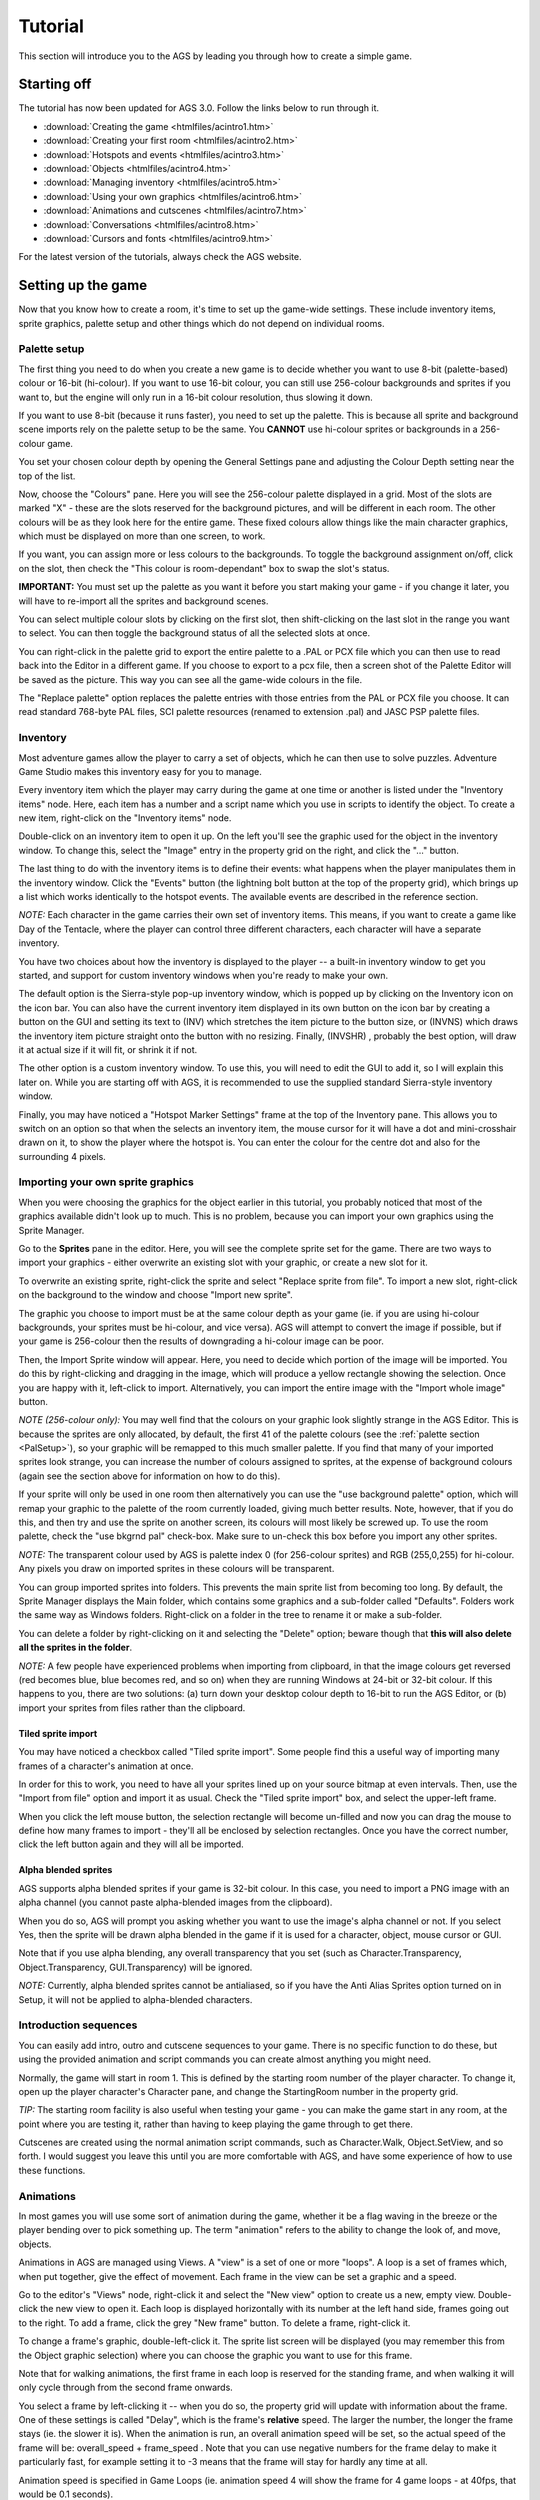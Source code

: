Tutorial
########

This section will introduce you to the AGS by leading you through how to
create a simple game.


.. _StartingOff:

Starting off
============

The tutorial has now been updated for AGS 3.0. Follow the links below
to run through it.


* :download:`Creating the game <htmlfiles/acintro1.htm>`
* :download:`Creating your first room <htmlfiles/acintro2.htm>`
* :download:`Hotspots and events <htmlfiles/acintro3.htm>`
* :download:`Objects <htmlfiles/acintro4.htm>`
* :download:`Managing inventory <htmlfiles/acintro5.htm>`
* :download:`Using your own graphics <htmlfiles/acintro6.htm>`
* :download:`Animations and cutscenes <htmlfiles/acintro7.htm>`
* :download:`Conversations <htmlfiles/acintro8.htm>`
* :download:`Cursors and fonts <htmlfiles/acintro9.htm>`


For the latest version of the tutorials, always check the AGS website.


.. _Settingupthegame:

Setting up the game
===================

Now that you know how to create a room, it's time to set up the game-wide
settings. These include inventory items, sprite graphics, palette setup
and other things which do not depend on individual rooms.


.. _PalSetup:

Palette setup
-------------

The first thing you need to do when you create a new game is to decide whether
you want to use 8-bit (palette-based) colour or 16-bit (hi-colour).
If you want to use 16-bit colour, you can still use 256-colour backgrounds and
sprites if you want to, but the engine will only run in a 16-bit colour
resolution, thus slowing it down.

If you want to use 8-bit (because it runs faster), you need to set up the
palette. This is because all sprite and background scene imports rely on the
palette setup to be the same. You **CANNOT** use hi-colour sprites or backgrounds
in a 256-colour game.

You set your chosen colour depth by opening the General Settings pane and
adjusting the Colour Depth setting near the top of the list.

Now, choose the "Colours" pane. Here you will see the 256-colour
palette displayed in a grid. Most of the slots are marked "X" - these are the
slots reserved for the background pictures, and will be different in each
room. The other colours will be as they look here for the entire game. These
fixed colours allow things like the main character graphics, which must be
displayed on more than one screen, to work.

If you want, you can assign more or less colours to the backgrounds. To toggle
the background assignment on/off, click on the slot, then check the
"This colour is room-dependant" box to swap the slot's status.

**IMPORTANT:** You must set up the palette as you want it before you start
making your game - if you change it later, you will have to re-import all the
sprites and background scenes.

You can select multiple colour slots by clicking on the first slot, then
shift-clicking on the last slot in the range you want to select. You can then
toggle the background status of all the selected slots at once.

You can right-click in the palette grid to export the entire palette to
a .PAL or PCX file which you can then use to read back into the Editor in
a different game.
If you choose to export to a pcx file, then a screen shot of the Palette Editor will
be saved as the picture. This way you can see all the game-wide colours in
the file.

The "Replace palette" option replaces the palette entries with those
entries from the PAL or PCX file you choose. It can read standard 768-byte
PAL files, SCI palette resources (renamed to extension .pal) and JASC PSP
palette files.

Inventory
---------

Most adventure games allow the player to carry a set of objects, which he can
then use to solve puzzles. Adventure Game Studio makes this inventory easy
for you to manage.

Every inventory item which the player may carry during the game at one time
or another is listed under the "Inventory items" node. Here, each item
has a number and a script name which you use in scripts to identify the object.
To create a new item, right-click on the "Inventory items" node.

Double-click on an inventory item to open it up. On the
left you'll see the graphic used for the object in the inventory window. To change
this, select the "Image" entry in the property grid on the right, and click the "..."
button.

The last thing to do with the inventory items is to define their events:
what happens when the player manipulates them in the inventory window. Click
the "Events" button (the lightning bolt button at the top of the property grid),
which brings up a list which works identically to the hotspot events.
The available events are described in the reference section.

*NOTE:* Each character in the game carries their own set of inventory items.
This means, if you want to create a game like Day of the Tentacle, where the
player can control three different characters, each character will have a
separate inventory.

You have two choices about how the inventory is displayed to the player -- a
built-in inventory window to get you started, and support for custom inventory
windows when you're ready to make your own.

The default option is the Sierra-style pop-up inventory window, which is
popped up by clicking on the Inventory icon on the icon bar. You can also have
the current inventory item displayed in its own button on the icon bar by creating
a button on the GUI and setting its text to  (INV)  which stretches the item
picture to the button size, or  (INVNS)  which draws the inventory item
picture straight onto the button with no resizing. Finally, (INVSHR) , probably
the best option, will draw it at actual size if it will fit, or shrink it if not.

The other option is a custom inventory window. To use this, you
will need to edit the GUI to add it, so I will explain this later on.
While you are starting off with AGS, it is recommended to use the supplied
standard Sierra-style inventory window.

Finally, you may have noticed a "Hotspot Marker Settings" frame at the top of the
Inventory pane. This allows you to switch on an option so that when the
selects an inventory item, the mouse cursor for it will have a dot and mini-crosshair
drawn on it, to show the player where the hotspot is.
You can enter the colour for the centre dot and also for the surrounding 4 pixels.


.. index::
   Alpha blended sprites

Importing your own sprite graphics
----------------------------------

When you were choosing the graphics for the object earlier in this tutorial,
you probably noticed that most of the graphics available didn't look up to
much. This is no problem, because you can import your own graphics using
the Sprite Manager.

Go to the **Sprites** pane in the editor. Here, you will see
the complete sprite set for the game. There are two ways to import your
graphics - either overwrite an existing slot with your graphic, or
create a new slot for it.

To overwrite an existing sprite, right-click the sprite and select "Replace sprite
from file". To import a new slot, right-click on the background to the window
and choose "Import new sprite".

The graphic you choose to import must be at the same colour depth as your game
(ie. if you are using hi-colour backgrounds, your sprites must be hi-colour,
and vice versa). AGS will attempt to convert the image if possible, but if
your game is 256-colour then the results of downgrading a hi-colour image
can be poor.

Then, the Import Sprite window will appear. Here, you need to decide which portion
of the image will be imported. You do this by right-clicking and dragging in the
image, which will produce a yellow rectangle showing the selection. Once you are
happy with it, left-click to import.
Alternatively, you can import the entire image with the "Import whole image" button.

*NOTE (256-colour only):*
You may well find that the colours on your graphic look slightly strange in
the AGS Editor. This is because the sprites are only allocated, by default,
the first 41 of the palette colours (see the :ref:`palette section <PalSetup>`), so
your graphic will be remapped to this much smaller palette. If you find that
many of your imported sprites look strange, you can increase the number of
colours assigned to sprites, at the expense of background colours (again see
the section above for information on how to do this).

If your sprite will only be used in one room then alternatively you can
use the "use background palette" option, which will remap your graphic to
the palette of the room currently loaded, giving much better results. Note,
however, that if you do this, and then try and use the sprite on another
screen, its colours will most likely be screwed up. To use the room palette,
check the "use bkgrnd pal" check-box. Make sure to un-check this box before
you import any other sprites.

*NOTE:* The transparent colour used by AGS is palette index 0 (for 256-colour
sprites) and RGB (255,0,255) for hi-colour. Any pixels you draw on imported
sprites in these colours will be transparent.

You can group imported sprites into folders. This prevents the main sprite
list from becoming too long. By default, the Sprite Manager displays the
Main folder, which contains some graphics and a sub-folder called "Defaults".
Folders work the same way as Windows folders. Right-click on a folder in the
tree to rename it or make a sub-folder.

You can delete a folder by right-clicking on it and selecting the "Delete"
option; beware though that **this will also delete all the sprites in the folder**.

*NOTE:* A few people have experienced problems when importing from clipboard,
in that the image colours get reversed (red becomes blue, blue becomes red, and so on)
when they are running Windows at 24-bit or 32-bit colour. If this happens to you, there
are two solutions: (a) turn down your desktop colour depth to 16-bit to run the AGS Editor,
or (b) import your sprites from files rather than the clipboard.

Tiled sprite import
...................

You may have noticed a checkbox called "Tiled sprite import". Some people find
this a useful way of importing many frames of a character's animation at once.

In order for this to work, you need to have all your sprites lined up on your
source bitmap at even intervals. Then, use the "Import from file" option and import it
as usual. Check the "Tiled sprite import" box, and select the upper-left frame.

When you click the left mouse button, the selection rectangle will become un-filled
and now you can drag the mouse to define how many frames to import - they'll all
be enclosed by selection rectangles. Once you have the correct number, click the left
button again and they will all be imported.

Alpha blended sprites
.....................

AGS supports alpha blended sprites if your game is 32-bit colour. In this case, you
need to import a PNG image with an alpha channel (you cannot paste alpha-blended
images from the clipboard).

When you do so, AGS will prompt you asking whether you want to use the image's alpha
channel or not. If you select Yes, then the sprite will be drawn alpha blended in
the game if it is used for a character, object, mouse cursor or GUI.

Note that if you use alpha blending, any overall transparency that you set (such
as Character.Transparency, Object.Transparency, GUI.Transparency) will be ignored.

*NOTE:* Currently, alpha blended sprites cannot be antialiased, so if you have
the Anti Alias Sprites option turned on in Setup, it will not be applied to alpha-blended
characters.


.. index::
   Cutscenes

Introduction sequences
----------------------

You can easily add intro, outro and cutscene sequences to your game. There
is no specific function to do these, but using the provided animation and
script commands you can create almost anything you might need.

Normally, the game will start in room 1. This is defined by the starting room
number of the player character. To change it, open up the player character's
Character pane, and change the StartingRoom number in the property grid.

*TIP:* The starting room facility is also useful when testing your game - you
can make the game start in any room, at the point where you are testing it,
rather than having to keep playing the game through to get there.

Cutscenes are created using the normal animation script commands, such as
Character.Walk, Object.SetView, and so forth. I would suggest you leave this
until you are more comfortable with AGS, and have some experience of how
to use these functions.


.. _Views:

.. index::
   Views

Animations
----------

In most games you will use some sort of animation during the game, whether
it be a flag waving in the breeze or the player bending over to pick something
up. The term "animation" refers to the ability to change the look of, and
move, objects.

Animations in AGS are managed using Views. A "view" is a set of one or more
"loops". A loop is a set of frames which, when put together, give the effect
of movement. Each frame in the view can be set a graphic and a speed.

Go to the editor's "Views" node, right-click it and select the "New view"
option to create us a new, empty view. Double-click the new view to open it.
Each loop is displayed horizontally with its number at the left hand side,
frames going out to the right. To add a frame, click the grey "New frame"
button. To delete a frame, right-click it.

To change a frame's graphic, double-left-click it. The sprite list screen
will be displayed (you may remember this from the Object graphic selection)
where you can choose the graphic you want to use for this frame.

Note that for walking animations, the first frame in each loop is reserved for
the standing frame, and when walking it will only cycle through from the second
frame onwards.

You select a frame by left-clicking it -- when you do so, the property grid
will update with information about the frame. One of these settings is
called "Delay", which is the frame's **relative** speed. The larger the number,
the longer the frame stays (ie. the slower it is). When the animation is run,
an overall animation speed will be set, so the actual speed of the frame
will be:  overall_speed + frame_speed  . Note that you can use negative
numbers for the frame delay to make it particularly fast, for example setting
it to -3 means that the frame will stay for hardly any time at all.

Animation speed is specified in Game Loops (ie. animation speed 4 will show the
frame for 4 game loops - at 40fps, that would be 0.1 seconds).

The "Sound" property allows you to enter a sound number that will be played
when this frame becomes visible on the screen.
This is especially useful for footstep sounds.

You run an animation by using the script animation commands, which will
be explained in detail later. Briefly, to animate an object, you first
of all need to set the object's view to the correct view number (use
the Object.SetView script command), and then use the Object.Animate
script command to actually start the animation.


.. index::
   Idle animations

Characters
----------

A character is similar to an object, except that it can change rooms,
maintain its own inventory, and take part in conversations (more on
these later). It can also have its own custom animation speed and movement
speed.

Go to the "Characters" node in the main tree. You will see under it a
list of all the characters in the game.
To create a new character, right-click the "Characters" node and
choose the "New character" option.

You will see that there are a lot of options which you can set for each
character. The most immediately obvious one is the "Make this the player character"
button, which allows you to change which character the player will control
at the start of the game.
When the game starts, the first room loaded will be this character's
starting room.

The rest of the options are hidden away in the property grid on the right. Some
of them are described below:

The "UseRoomAreaScaling" option allows you to specify whether this
character will be stretched or shrunk in scaling areas of the screen. You might
want to disable this if you have a character who always stands still in the same
place, and you want the graphics on-screen to be the same size as you drew
them, even though he is standing on a scaled area.

The "Clickable" option tells AGS whether you want the player to be able
to click on the character. If Clickable is enabled, then the character will
be interactable, like the way things worked in Sierra games. If it is not
enabled then the character works like the main character did in Lucasarts games -
if you move the cursor over him or click to look, speak, etc, then the game will
ignore the character and respond to whatever is behind him.

To set which room this character starts in, change the "StartingRoom"
property. You can set the character's location within this room by using
the "StartX" and "StartY" properties to type in the X,Y co-ordinates you want him
to start at. These co-ordinates define where the middle of his feet will be placed.

The "NormalView" is where you set what the character looks like. You must
create a view in the :ref:`View Editor <Views>`, and this
view must have either 4 or 8 loops. If you use 4 loops, then when walking
diagonally the closest straight direction is used for the graphics. Each loop
is used for the character walking in one direction, as follows:

* *Loop 0* -- walking down (towards screen)
* *Loop 1* -- walking left
* *Loop 2* -- walking right
* *Loop 3* -- walking up (away from screen)
* *Loop 4* -- walking diagonally down-right
* *Loop 5* -- walking diagonally up-right
* *Loop 6* -- walking diagonally down-left
* *Loop 7* -- walking diagonally up-left

To change the rate at which the character animates, change the Animation Speed box.
Here, a smaller number means faster animation. Note that this does NOT
effect the speed at which the character actually moves when walking.

*NOTE:* The first frame in each loop is the standing still frame. When walking, the
game will cycle through the rest of the frames in the loop.

The "MovementSpeed" option allows you to control how fast the character moves when
walking. Here, a larger number means he walks faster. If you find that a movement
speed of 1 is still too fast, you can use negative numbers (eg. -3) which will move
even more slowly. The lower you go, the slower the movement speed.

The "SpeechColor" option specifies which colour is used for the text when
this character is talking. It effects all messages that are said by this
character. You can find out the colour for each number by going
to the "Colours" pane.

The "IdleView" option allows you to set an idle animation for the character.
To do this, create a new view, with one or more loops of the character idle
(eg. smoking, reading a book, etc). Then, set the "Idle view" to this view number.
If the player stands still for 20 seconds (you can change the timeout with
the Character.SetIdleView script function), then the current loop
from the idle view will be played.

The "ScriptName" property sets the name by which the character will be
referred to in scripts and in conversation scripting.
The difference from the RealName of the character is that the script name
may only contain letters A-Z and numbers 0-9 (the first character must be
a letter, however). The convention in AGS is that character script names
start with a lower case "c".

To set what happens when the player interacts with the character, click the
"Events" button (this is the lightning bolt button at the top of the property
grid). You will be presented with the events list; select an event and
press the "..." button to allow you to enter some script to handle the event.

You can also set a talking view for the character. To set one, use the
"SpeechView" property. If you set a talking view, then that view will be
used to animate the character while they are speaking. You should generally
have about 2-3 frames in each loop (the loops are used for
the same directions as in the main view).

There is also an available "Blinking view". This is used to play intermittent extra
animations while the character is talking. You may want to use this for effects
such as blinking (hence the name).  If you set a view here, it will play intermittently
while the character talks (it is drawn on top of the normal talking view). The default
time between it playing is 3-4 seconds, but you can change this with the Character.BlinkInterval
script property.

*NOTE*: the blinking view is currently only supported with sierra-style speech.

"UseRoomAreaLighting" allows you to tell AGS whether this character will be
affected by light and tint levels set on room regions.

If you disable "TurnBeforeWalking", it will override the General Setting for
turning and tell AGS not to turn this particular character around on the
spot before they move.

"Diagonal loops" specifies that loops 4-8 of the character's view will be used for
the four diagonal directions. If this option is not enabled, the character will only
face 4 ways, and you can use loops 4-8 for other purposes.

"Adjust speed with scaling" modifies the character's walking speed in line with their
zoom level, as set on the walkable areas.

"Adjust volume with scaling" modifies the volume of any frame-linked sounds on the
character's view (eg. footstep sounds) with their zoom level, as set on the walkable areas.

"Solid" specifies that this character is solid and will block other characters from
walking through it. Note that **both** characters must be solid in order for them
to block one another.

AGS allows you to export your characters to a file, and then import the file into a
different game - so you can share the same main character between games, or
create one for distribution on the internet. Right-click on the character and
choose "Export character". The entire character setup and graphics will be exported
to the file, including the character's walking and talking animations.
To import the character into a different game, load it up, right-click the "Characters"
node and choose "Import Character". The file selector appears, where you find the CHA file which
you exported earlier. A new character slot will be created and all the settings imported.

*NOTE:* Because importing always creates a new slot, you cannot use it to
overwrite an existing character.


.. index::
   Dialogs
   run-script
   add-inv
   goto-dialog
   new-room
   option-off
   option-on
   option-off-forever
   play-sound
   return

Conversations
-------------

While the old Sierra games were mainly based on action and not talking, the
Lucasarts games took the opposite approach.

If you want to create a game with conversations where the player can choose
from a list of optional topics to talk about, you can now with the new Dialog
Editor. Go to the "Dialogs" node.

Conversations are made up of Topics. A "topic" is a list of choices from
which the player can choose. You may have up to 30 choices in a topic.
However, not all of them need to be available to the player at the start of the
game - you can enable various options for conversation once the player has
said or done other things. For example, when you talk to the man in the demo
game, the first option is just "Hi". Once he has said this, however, a new
option becomes available.

The Dialog Editor is quite self-explanatory. Double-click a dialog topic
to open up its window. You'll see the list of options for the topic on
the left, and the dialog script on the right. Each option
has a couple of checkboxes to its right:

* The "Show" column specifies whether that option is available to the player
  at the start of the game.
* The "Say" column defines whether the character
  says the option when the player clicks it. The default is on, but if you
  want options describing the player's actions rather than the actual words,
  you may want to turn this column off for that dialog.


Dialog scripts
..............

You control what happens when the player chooses an option by editing
the script on the right. This is called the **dialog script**, and is a
simplified version of scripting streamlined for conversations.

With a newly created dialog topic, all you will see in the script is a number
of lines starting with an '@' symbol. In the dialog script, these signify the starting points of
the script for each option. For example, when the player clicks on option 3,
the script will begin on the line following "@3". There is also a special
starting point, called "@S". This is run when the conversation starts, before
any choices are given to the player. This could be used to display a "Hello"
message or something similar.

To display some speech, you begin the line with the character's SCRIPT NAME
(not full name), followed by a colon, then a space, and then what you want
them to say. For example, if my main character's script name is EGO, I would
write

::

   ego: "I am very happy today because it's my birthday."

The character name is used by the system to choose the correct colour for
the text.

**IMPORTANT:** Do **NOT** include the "c" at the start of the character's
script name here.

You can also use the special character name "narrator", which
displays the text in the pop-up message box instead of as speech text; and the
alias "player", which will say it as the current player character - useful if
you don't know which character the player will be controlling when they speak
the conversation.

If you just use ``...`` as the text for a character to say, the game will
pause briefly as if they are stopping to think, and nothing will be displayed.

To signal the end of the script for this option, place a "return" command on
the last line of it. For example,

::

   @1
   ego: "Hello. How are you?"
   narrator: The man looks you in the eye.
   otherman: ...
   otherman: "I'm fine."
   return

"return" tells AGS to go back and display the choices again to the player.
If you use "stop" instead of return, then the conversation is ended. Alternatively,
you can use "goto-dialog" or "goto-previous", which abort the current dialog script
and transfer control to the new dialog.

*NOTE:* Do **NOT** indent these lines with spaces or tabs. Indented lines
signify that AGS should interpret the line as a normal scripting command
rather than a dialog scripting command.

The dialog commands available are:

* *goto-dialog X* -- Switches the current topic to Topic X, and displays the current list of
  choices for that topic.
* *goto-previous* -- Returns to the previous topic that this one was called from. If the dialog
  started on this topic, then the dialog will be stopped.
* *option-off X* -- Turns option X for the current topic off, meaning it won't be displayed in
  the list of choices next time.
* *option-off-forever X* -- Turns option X off permanently. It will never again be displayed, not even
  if an "option-on" command is used.
* *option-on X* -- Turns option X for the current topic on, including it in the list of choices
  to the player next time they are displayed.
* *return* -- Stops the script and returns to the list of choices.
* *stop* -- Stops the conversation and returns the player to the game.

For an example of a dialog script, load the demo game into the editor and
look at the script for its topic 0.

Using scripting commands in dialogs
...................................

Often the provided dialog scripting commands won't be enough for what you want
to do in the dialog. You might want to give the player an inventory item or
add some points to their score, for example.

AGS now lets you put normal scripting commands in your dialog script, by indenting
the line with spaces or tabs. For example::

   @1
   ego: "Hello. How are you?"
   narrator: The man looks you in the eye.
     player.AddInventory(iKey);
     Display("This line is displayed from a normal script command");
   otherman: "I'm fine."
   return

Here, you can see dialog script commands being used, but also then a
couple of normal scripting commands have been inserted, on indented lines.

When working with dialog scripts, the **this** keyword allows you to access
the currently running dialog.

If you want to conditionally break out of the dialog
script, the special tokens ``RUN_DIALOG_GOTO_PREVIOUS``, ``RUN_DIALOG_RETURN``
and ``RUN_DIALOG_STOP_DIALOG`` are available which you can ``return`` from inside
a script block. For example::

   @1
   ego: "Hello. How are you?"
   narrator: The man looks you in the eye.
     if (player.HasInventory(iKey)) {
       player.Say("Actually, I'd better go.");
       return RUN_DIALOG_STOP_DIALOG;
     }
   otherman: "Here's a key for you."
   return


\subsubsection*f{Parser input}

You'll notice in the dialog editor, the property grid has an option called "ShowTextParser".
If you enable this, a text box will be displayed below the predefined options in the game,
which allows the player to type in their own input.

If they type in something themselves, then the dialog_request global script function
will be run, with its parameter being the dialog topic number that the player was in.

AGS automatically calls ParseText with the text they typed in before it calls dialog_request,
so you can use Said() calls to respond. See the :ref:`text parser <TextParser>` section
for more info.


.. index::
   options
   Anti-aliasing fonts
   Crossfading music

Game options
------------

The Game Settings pane contains a list of all the various overall options
that you can set for your game.

Note that some things listed here are explained later in the documentation,
so if you don't understand one of the items in this list, come back to it
later.

Most of these options can be changed at runtime with the script command SetGameOption.

* *Debug Mode* -- whether the debug keys are active. When debug mode is on,
  you can press Ctrl-X to teleport to any room, Ctrl-S to give all inventory
  items, Ctrl-A to display walkable areas on the screen, and Ctrl-D to display
  statistics about the current room. When debug mode is off, these do nothing.
  See the :ref:`Debugging features <Debuggingfeatures>` section for more.
* *Play sound on score* -- controls whether a sound effect is played when
  the player scores points. If so, you can set the sound number, which will
  play SOUNDx.WAV (or SOUNDx.MP3), where X is the number you set.
* *Walk to hotspot in Look mode* -- controls whether the player will walk
  to "walk-to" spots when the player looks at the hotspot. Normally he only
  walks on use, speak and use-inv.
* *Dialog options on GUI* -- controls where the player's options for dialog are
  displayed. If this option is not checked, then in a conversation, the options
  will be displayed at the bottom of the screen. If you check this box, then
  instead the options will be displayed on the GUI you specify.
* *Use "anti-glide" mode* -- you may notice that, as the character walks, it
  can seem as if he is gliding, especially if you have a slow animation speed
  setting. When anti-glide mode is on, the man's position is only updated
  when the frame of animation changes. You will need to increase each
  character's walking speed if you use this option.
* *Text windows use GUI* -- allows you to customize the standard text window
  appearance in the game, using the specified interface element. See :ref:`here <TextWin>`
  for more information.
* *Pixel gap between options* -- defines the gap between the options displayed
  to the player in a conversation. Normally this is 0, which means the
  options are right below each other. Changing it to 1 or 2 can make the
  option display look less cluttered; it's a matter of personal preference.
* *Skip Speech* -- determines how and whether the player can skip speech
  in-game. This can be set to allow the mouse and/or keyboard, or neither, to
  skip speech in the game.
* *When interface disabled* -- determines what happens to buttons on your
  GUIs while the game interface is disabled (eg. during a cutscene).
* *GUI alpha rendering style* -- determines which rendering method to use in
  32-bit games when a GUI Control is drawn over GUI. The "Proper alpha blending"
  choice is meant for full alpha blending support, other options exist for
  compatibility with older versions of AGS only.
* *Sprite alpha rendering style* -- determines which rendering method to use
  in 32-bit games when an image is drawn over :ref:`drawing surface <DrawingSurfaceFunctions>`.
  The "Proper alpha blending" choice is meant for full alpha blending support,
  "Classic" style exists for  compatibility with older versions of AGS only.
* *Always display text as speech* -- if you select this option, then all normal
  text in the game will be displayed above the main character's head as speech
  text, much like the way the Lucasarts games worked. If this option is not
  checked, then normal text appears in a pop-up message box, like the way that
  the Sierra games worked.
* *Speech style* -- in the default Lucasarts-style speech, when a character talks, the
  speech text is displayed above their head in the game, and the character's
  talking view is used to animate the actual character.

  However, if you set this option to Sierra-style then the talking view is used to display an
  animating portrait separately in the top-left of the screen, with the text to the right of it.
  This is similar to the way that Space Quest 5, King's Quest 6 and other
  later Sierra games worked. You can also cycle to another option, "Sierra-
  style with background", which is the same except a text window is drawn
  behind the speech text to make it easier to read.

  "Whole Screen" uses a full-screen character portrait, like the way that QFG4 worked.
* *Speech portrait side* -- if you're using Sierra-style speech, then this
  determines whether the portrait appears on the left or the right of the screen. The "alternate"
  setting means it swaps sides whenever a different person talks, and the "Based on X position"
  setting means that the side of the screen is chosen depending on where the characters are
  standing.
* *Room transition style* -- defines what type of screen transition is used when
  moving from one room to another. Various options are available.
* *Save screenshots in save games* -- Saves a mini-screenshot of the player's current
  position into the save game file. This will create larger save game files, but it will
  mean that you can use a save game thumbnails GUI to make the save/load interface
  more professional.
* *Enforce object-based scripting* -- Puts the script compiler into strict mode,
  where it will not accept the old-style (pre-AGS 2.7) script commands. This should
  preferably be ticked, since you should no longer be using the old commands.
* *Left-to-right operator precedence* -- if this is ticked, then operators of
  equal precedence in the script will be evaluated left to right. For example,
  5 - 4 - 3 could be interpreted as  (5 - 4) - 3  or as  5 - (4 - 3), thus giving
  different results. You should always use parenthesis to clarify expressions like this,
  so that the operator precedence doesn't affect the result.
* *Pixel-perfect click detection* -- normally, when the player clicks the
  mouse, AGS just checks to see if the cursor is within the rectangular area
  of each character and object on the screen. However, if this option is
  checked, then it will further check whether the player clicked on an actual
  pixel of the object graphic, or whether it was a transparent part of the
  graphic. If this option is enabled and they click on a transparent pixel,
  then the hotspot behind the object will be activated instead.
* *Don't automatically move character in Walk mode* -- normally, when you click the mouse in
  the Walk mode, the main character will move to where you clicked. However,
  if you want to create a game all viewed from a 1st-person perspective, and
  so don't have a main character, then selecting this option allows you to
  use the Walk mode for other things. If selected, then "Character stands on
  hotspot" events are instead triggered by clicking the Walk cursor on the
  hotspot.
* *Don't use inventory graphics as cursors* -- normally, when you select an inventory
  item the mouse cursor is changed into that item. However, if you want to
  create a Lucasarts-style game (where the inventory cursor is always a
  cross-hair), check this option and it won't be changed.
* *Don't scale up fonts at 640x400* -- normally, if the player chooses 640x400, then
  the fonts will be scaled up to match. However, if you have drawn your fonts
  for the 640x400 resolution, use this option to stop them being stretched.
* *Resources split every Mb* -- see :ref:`here <SplitRes>` for information.
* *Characters turn before walking* -- specifies that when a character starts
  to walk somewhere, it will first turn round to face the correct direction
  using available animation frames, rather than just suddenly switching to
  face the right way.
* *Override built-in inventory window click handling* -- AGS has some built-in processing
  of Inventory Window GUI controls, whereby a right-click will Look at the item, and a left click
  will select it if the cursor mode is Interact. However, if you enable this
  option, then clicking on an inventory item in an Inventory Window will call your ``on_mouse_click``
  function  with eMouseLeftInv, eMouseMiddleInv or eMouseRightInv, and you then need to process it
  yourself. You can use the ``game.inv_activated`` variable to find out what they clicked on.
* *Enable mouse wheel support* -- if enabled, on_mouse_click can be called with
  the values eMouseWheelNorth and eMouseWheelSouth, which signify the user scrolling their mouse
  wheel north or south, respectively.

  *NOTE:* Not all mice have mouse wheels, and the DOS engine does not support the
  mouse wheel at all. Therefore, your game should never require the mouse wheel in order to
  be playable - it should only be used as a handy extra.
* *Number dialog options* -- adds an index number before each dialog option when
  they are displayed to the player. For example::

     1. Hello there!
     2. Goodbye

  This allows you to visually show the player which option the shortcut keys will choose,
  as well as separating the options if you don't use a bullet point.
* *Dialog options go upwards on GUI* -- Normally, if you select a non-textwindow GUI
  for the dialog options, they will be printed from the top down. However, if you select this
  option they will go from the bottom of the GUI upwards.
* *Crossfade music tracks* -- This allows you to tell AGS to crossfade between your
  background music tracks. Crossfading means fading out the old track while fading in the
  new one when the music changes. You can select a crossfade speed from the drop-down list.
  There are some disadvantages to using this option - firstly, it's fairly slow, since AGS
  has to decode two music files at once. Secondly, it only works with OGG, MP3 and WAV music.
  You cannot crossfade MIDI, XM, MOD, S3M or IT music.
* *Anti-alias TTF fonts* -- If enabled, any TTF fonts you have in your game will
  be rendered to the screen anti-aliased. This can make them look a lot better, but it has
  two drawbacks - firstly, anti-aliasing is significantly slower than normal rendering, so
  you might want an option to allow the player to turn it off. Second, anti-aliasing only
  works in hi-colour games (in 256-colour games, the output will look blurred and unreadable).

  *NOTE* that anti-aliasing is not currently done on lucasarts-style speech due to
  technical reasons.
* *Thought uses bubble GUI* -- Determines which text window GUI is used for displaying
  thoughts with :ref:`Think <Character.Think>`.
* *Characters turn to face direction* -- if set, then when a character turns round
  with the :ref:`Character.FaceLocation <Character.FaceLocation>` or
  :ref:`Character.FaceCharacter <Character.FaceCharacter>`
  script commands, they will visibly turn around using their available loops.
  If this option is not set, they will immediately appear facing their new direction.
* *Write game text backwards* -- in-game text will be written right-to-left, ie. line
  breaks are worked out from the end of the sentence going backwards, and the last words
  are displayed first. This is used by languages such as Arabic and Hebrew.
* *Display multiple inventory items multiple times* -- normally, if the player has
  two of an inventory item, the item will still only be shown once in the Inventory window.
  If you check this option, however, then all the copies of the item that the player has
  will be displayed. Useful for RPG-style inventories.
* *Save games folder name* -- if this is blank, then the player's saved games will
  be saved to the folder where the game is installed. This is not a good idea, because it
  forces different users on the same machine to share save games, and Windows Vista and later versions discourage
  games from writing to the Program Files folder. Instead, if you supply a folder name here,
  then AGS will automatically create it within the user's Saved Games (Vista and later) or My Documents
  (XP and earlier) folder, and their save games will be saved there.


See Also: :ref:`Enhanced Saved Games <EnhancedSaveGames>`,
:ref:`Windows Game Explorer <GameExplorer>`


.. index::
   Mouse cursors

Cursors
-------

The Cursors node of the editor shows you the current mouse cursor modes available in
the game. Each cursor mode performs a different action within the game. Double-click
one to open it up.

The "StandardMode" option in the property grid tells AGS that this is a 'normal' cursor mode - ie.
using this cursor will fire an event on whatever is clicked on as usual. This
mode applies to the standard Walk, Look, Interact and Talk modes, but you can create
others too. Do not tick it for the Use Inventory mode, since this is a special mode.

The "Animate" option allows you to specify that the mouse cursor will animate while it
is on the screen. Choose a view number, and the cursor will animate using the first
loop of that view. You can make it animate only when over something (hotspot, object
or character) by enabling the "AnimateOnlyOnHotspots" option.

The "AnimateOnlyWhenMoving" box allows you to do a QFG4-style cursor, where it only
animates while the player is moving it around.

Three of the cursor modes are hard-coded special meanings into AGS:

* *Mode 4 (Use Inventory)* -- This is special because the game decides whether to
  allow its use or not, depending on whether the player has an active inventory item
  selected.
* *Mode 6 (Pointer)* -- This cursor is used whenever a modal dialog is displayed
  (ie. a GUI that pauses the game). Normally this is a standard arrow pointer.
* *Mode 7 (Wait)* -- This cursor is used whenever the player cannot control the
  action, for example during a scripted cutscene. For a lucasarts-style game where the cursor
  disappears completely in this state, simply import a blank graphic over the wait cursor.


For the standard modes:

* Mode 0 will cause the player to walk to the mouse pointer location when clicked.
* Modes 1, 2, 3, 5, 8 and 9 will run the event with the same name as the cursor mode.


Fonts
-----

AGS comes with a couple of default fonts, but you can replace the and add your own.
You can use both TrueType (TTF) and SCI fonts (Sierra's font format).

SCI fonts can be created in two ways:

* Extract the font from a Sierra game, using the SCI Decoder program
  available on the internet.
* Create your own font and save it in SCI Font format, using the
  `SCI Graphic Studio program <http://scigraphicstudio.cjb.net/>`_.

There are also some fonts available on the `AGS website <http://www.adventuregamestudio.co.uk/fonts/>`_.

Note that SCI fonts are faster to render than TTF fonts, and so may give your game
a speed advantage. It's preferable to use a SCI font if you can.

Go to the "Fonts" node in the main tree. Here you can see all the current fonts
listed underneath. You can create a new font by right-clicking the "Fonts" node
and choosing "New font". To overwrite an existing font, open it up and
press the "Import over this font" button.

Fonts can have outlines. For lucasarts-style speech, outlines are really a
necessity since they stop the text blending into the background and becoming
un-readable. To outline a font, either set the OutlineStyle to "Automatic" to
have AGS do it for you, or you can use a specific font slot as the outline font
(it will be drawn in black behind the main font when the main font is used).

*NOTE:* If you go to your Windows Fonts folder, you will not be able to select
any fonts to import, since double-clicking them will open them up in the Windows Font
Viewer. Unfortunately there is nothing I can do about this, you must either type the
filename in manually, or copy the font to another folder and import it from there.

*NOTE:* Font 0 is used as the normal text font, and font 1 is used as the
speech font. To use any additional fonts, you can set the Game.NormalFont
and Game.SpeechFont properties in your script.

Advanced room features
======================

This section describes slightly more advanced things you can do with the
rooms.


.. index::
   Scaling

Character scaling
-----------------

AGS supports scaling of characters, where the character can appear to get
smaller as he walks away from the screen. Character scaling is supported as
part of the walkable areas in a room.

The reason why you have multiple colours available for the walkable areas is
because you can set a zoom level for each colour, which defines how large
the character will be while he is in that area. The default for all walkable
areas is ``100%``, ie. full size. However, you can adjust it using the "Walkable
Areas" mode to anywhere from ``10%`` (one-tenth size) to ``200%`` (double size).

The scaling settings can effect all characters and objects in the game. For characters,
it is on by default but you can disable the scaling for an individual character by
setting the "UseRoomAreaScaling" option in that character's properties.

For objects, it is off by default but you can make a specific object obey scaling
levels by setting its "UseRoomAreaScaling" option.

If you set the "UseContinuousScaling" option, then rather than just specifying a
zoom level for the whole walkable area, you specify a min and max zoom level. These
specify the scaling at the top and bottom of the walkable area. When the game is run,
AGS will interpolate these values to make the character smoothly scale down from
one value to another as he walks towards the back or front of the screen.

Scrolling
---------

It's easy to create scrolling rooms like the ones used in Lucasarts games
like Monkey Island (tm) and Day of the Tentacle.

To do this, just import a background scene that is larger than your game resolution.
For example, in a 320x200 game, 500x200 is a good size for Lucasarts-type rooms.

That's all you have to do. Draw on the walkable areas, hotspots and so on, as
normal, and then save the room. The screen will scroll to follow the main character
around.

The script command :ref:`SetViewport <SetViewport>` allows you to manually scroll
the room around if you don't want it to follow the character.


.. index::
   Mask; importing

Importing a file as the walkable area mask
------------------------------------------

AGS has the ability to import an external BMP or PNG file to use as the
walkable-area, hotspot or walk-behind area mask. If you don't like the way
you have to draw these in the editor itself, you can draw them in another
program and then import them. This is also useful if you are converting a
game you were making with another game-creation system into AGS.

To use the feature, click the "Import Mask" button (in the toolbar) in the
relevant mode of the Areas editor. There are some restrictions to how this
file must be drawn: it must be the exact same size as the background scene,
and it must be in 16-colour (4-bit) or 256-colour (8-bit). Then, colour 0
on the bitmap signifies transparency and colours 1-15 are used as the
respective hotspot/walk-behind/walkable area numbers.

**IMPORTANT:** Do NOT use any colour numbers above 15 on the mask bitmap. Use only
palette indexes 0 to 15.


Animating background scenes
---------------------------

If you want to have a lot of animation on the screen, you will come across
two problems if you try to do it using objects:

* There is a limit on the number of objects per screen, so you may not be able to
  animate everything that you want to that way.
* Objects slow down the game - the more objects on the screen, the slower
  the game runs.

The solution to these problems is to use an animating background scene.

How it works is this: Each room can have from 1 to 5 backgrounds. Normally,
each room just has one background. However, you can import up to four extra
backgrounds in each room, and if you do so then the game will cycle through
them, giving the effect of animation.

This gives two main advantages - you can animate the entire screen, and due
to the way the engine works, it doesn't slow down the game at all.

To import a second background for a room, load the room into the editor, pull
down the "Main background" list box, and choose the "Import new background" option.
Choose the file that's storing the background and you're done.

To delete a background, select it then click the "Delete" button.

You define the speed at which the backgrounds will animate by setting the
"BackgroundAnimationDelay" option in the property grid for the room. The default
is 5, which cycles background every 5 frames.

*NOTE:* All the background scenes must be the same size.

*NOTE:* (256-colour only) The backgrounds frames each have their own palette (unless
you select "Share palette with main background" before importing). This means
that when the current frame switches in-game, the palette will get reset - therefore
you can't use special palette effects such as CyclePalette or SetPalRGB on screens
with animating backgrounds.


Lighting effects
----------------

You can control the brightness of your characters, courtesy of the "LightLevel" setting
for room Regions.

By default this is ``100%``, but you can change it from ``0% to 200%``.
This number is the light level in the current walkable area. Smaller
numbers are darker, so that ``0%`` is pitch black and ``200%`` is very bright.

This feature could be useful if, for example, you have a street lamp on your scene so
when the character walks under it they get brighter, or if a wall is shading
the character from the light they can get darker.

You can alternatively use a colour tint for the region. If you select this, then you
can enter Red, Green and Blue values as numbers from 0-255, which reflect the colour
you want the area to be tinted to. The Amount setting determines to what extent
characters will be tinted, and is from 0-100.

*NOTE:* Light levels only work when the character's graphic is at the same
colour depth as the background (ie. a 256-colour character in a hi-colour
game won't get lightened).

*NOTE:* In a 256-colour game, only darkening areas (light level < ``100%``) will work.
Also, depending on the room palette the quality of the darkening will vary
in 256-colour games.

*NOTE:* Light levels affect characters and objects, depending on
the "UseRoomAreaLighting" setting for each one.
They do not affect overlays or the background scene.
